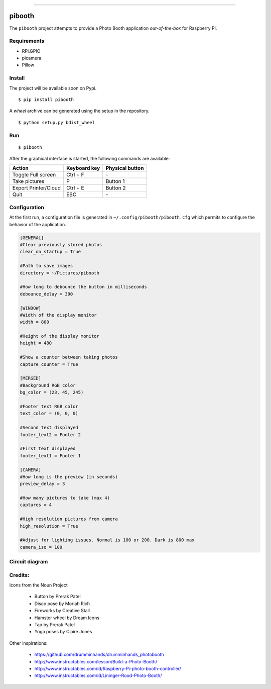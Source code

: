 
.. image:: templates/icon.png
   :height: 256 px
   :width: 256 px
   :scale: 50 %
   :align: center
   :alt: pibooth

------

pibooth
=======

The ``pibooth`` project attempts to provide a Photo Booth application *out-of-the-box*
for Raspberry Pi.

Requirements
------------

* RPi.GPIO
* picamera
* Pillow

Install
-------

The project will be available soon on Pypi.

::

    $ pip install pibooth

A `wheel` archive can be generated using the setup in the repository.

::

    $ python setup.py bdist_wheel

Run
---

::

    $ pibooth

After the graphical interface is started, the following commands are available:

==================== ================ ================
Action               Keyboard key     Physical button
==================== ================ ================
Toggle Full screen   Ctrl + F         \-
Take pictures        P                Button 1
Export Printer/Cloud Ctrl + E         Button 2
Quit                 ESC              \-
==================== ================ ================

Configuration
-------------

At the first run, a configuration file is generated in ``~/.config/pibooth/pibooth.cfg``
which permits to configure the behavior of the application.

.. code-block:: ini

    [GENERAL]
    #Clear previously stored photos
    clear_on_startup = True

    #Path to save images
    directory = ~/Pictures/pibooth

    #How long to debounce the button in milliseconds
    debounce_delay = 300

    [WINDOW]
    #Width of the display monitor
    width = 800

    #Height of the display monitor
    height = 480

    #Show a counter between taking photos
    capture_counter = True

    [MERGED]
    #Background RGB color
    bg_color = (23, 45, 245)

    #Footer text RGB color
    text_color = (0, 0, 0)

    #Second text displayed
    footer_text2 = Footer 2

    #First text displayed
    footer_text1 = Footer 1

    [CAMERA]
    #How long is the preview (in seconds)
    preview_delay = 3

    #How many pictures to take (max 4)
    captures = 4

    #High resolution pictures from camera
    high_resolution = True

    #Adjust for lighting issues. Normal is 100 or 200. Dark is 800 max
    camera_iso = 100

Circuit diagram
---------------

.. image:: templates/sketch.png
   :height: 990 px
   :width: 1215 px
   :scale: 50 %
   :align: center
   :alt: pibooth

Credits:
--------

Icons from the Noun Project

 - Button by Prerak Patel
 - Disco pose by Moriah Rich
 - Fireworks by Creative Stall
 - Hamster wheel by Dream Icons
 - Tap by Prerak Patel
 - Yoga poses by Claire Jones

Other inspirations:

 - https://github.com/drumminhands/drumminhands_photobooth
 - http://www.instructables.com/lesson/Build-a-Photo-Booth/
 - http://www.instructables.com/id/Raspberry-Pi-photo-booth-controller/
 - http://www.instructables.com/id/Lininger-Rood-Photo-Booth/
